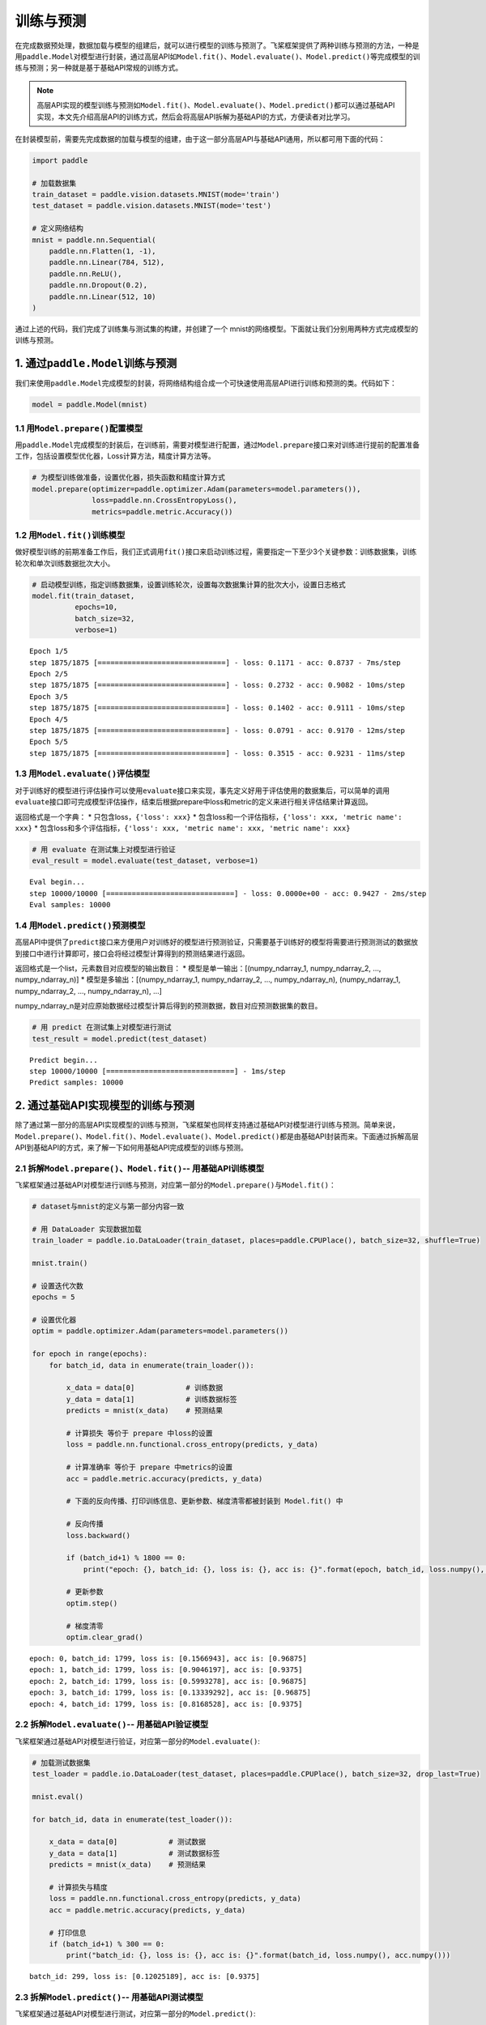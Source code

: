 .. _cn_doc_train_eval_predict:

训练与预测
=====================

在完成数据预处理，数据加载与模型的组建后，就可以进行模型的训练与预测了。飞桨框架提供了两种训练与预测的方法，一种是用\ ``paddle.Model``\ 对模型进行封装，通过高层API如\ ``Model.fit()、Model.evaluate()、Model.predict()``\ 等完成模型的训练与预测；另一种就是基于基础API常规的训练方式。

.. note::

    高层API实现的模型训练与预测如\ ``Model.fit()、Model.evaluate()、Model.predict()``\ 都可以通过基础API实现，本文先介绍高层API的训练方式，然后会将高层API拆解为基础API的方式，方便读者对比学习。


在封装模型前，需要先完成数据的加载与模型的组建，由于这一部分高层API与基础API通用，所以都可用下面的代码：

.. code:: ipython3

    import paddle

    # 加载数据集
    train_dataset = paddle.vision.datasets.MNIST(mode='train')
    test_dataset = paddle.vision.datasets.MNIST(mode='test')
    
    # 定义网络结构
    mnist = paddle.nn.Sequential(
        paddle.nn.Flatten(1, -1),
        paddle.nn.Linear(784, 512),
        paddle.nn.ReLU(),
        paddle.nn.Dropout(0.2),
        paddle.nn.Linear(512, 10)
    )

通过上述的代码，我们完成了训练集与测试集的构建，并创建了一个 mnist的网络模型。下面就让我们分别用两种方式完成模型的训练与预测。

1. 通过\ ``paddle.Model``\ 训练与预测
---------------------------------------------------

我们来使用\ ``paddle.Model``\ 完成模型的封装，将网络结构组合成一个可快速使用高层API进行训练和预测的类。代码如下：

.. code:: ipython3

    model = paddle.Model(mnist)

1.1 用\ ``Model.prepare()``\ 配置模型
~~~~~~~~~~~~~~~~~~~~~~~~~~~~~~~~~~~~~~~~~

用\ ``paddle.Model``\ 完成模型的封装后，在训练前，需要对模型进行配置，通过\ ``Model.prepare``\ 接口来对训练进行提前的配置准备工作，包括设置模型优化器，Loss计算方法，精度计算方法等。

.. code:: ipython3

    # 为模型训练做准备，设置优化器，损失函数和精度计算方式
    model.prepare(optimizer=paddle.optimizer.Adam(parameters=model.parameters()), 
                  loss=paddle.nn.CrossEntropyLoss(),
                  metrics=paddle.metric.Accuracy())

1.2 用\ ``Model.fit()``\ 训练模型
~~~~~~~~~~~~~~~~~~~~~~~~~~~~~~~~~~~~~~~~

做好模型训练的前期准备工作后，我们正式调用\ ``fit()``\ 接口来启动训练过程，需要指定一下至少3个关键参数：训练数据集，训练轮次和单次训练数据批次大小。

.. code:: ipython3

    # 启动模型训练，指定训练数据集，设置训练轮次，设置每次数据集计算的批次大小，设置日志格式
    model.fit(train_dataset, 
              epochs=10, 
              batch_size=32,
              verbose=1)


.. parsed-literal::

    Epoch 1/5
    step 1875/1875 [==============================] - loss: 0.1171 - acc: 0.8737 - 7ms/step              
    Epoch 2/5
    step 1875/1875 [==============================] - loss: 0.2732 - acc: 0.9082 - 10ms/step           
    Epoch 3/5
    step 1875/1875 [==============================] - loss: 0.1402 - acc: 0.9111 - 10ms/step           
    Epoch 4/5
    step 1875/1875 [==============================] - loss: 0.0791 - acc: 0.9170 - 12ms/step              
    Epoch 5/5
    step 1875/1875 [==============================] - loss: 0.3515 - acc: 0.9231 - 11ms/step           


1.3 用\ ``Model.evaluate()``\ 评估模型
~~~~~~~~~~~~~~~~~~~~~~~~~~~~~~~~~~~~~~~~~~

对于训练好的模型进行评估操作可以使用\ ``evaluate``\ 接口来实现，事先定义好用于评估使用的数据集后，可以简单的调用\ ``evaluate``\ 接口即可完成模型评估操作，结束后根据prepare中loss和metric的定义来进行相关评估结果计算返回。

返回格式是一个字典： \* 只包含loss，\ ``{'loss': xxx}`` \*
包含loss和一个评估指标，\ ``{'loss': xxx, 'metric name': xxx}`` \*
包含loss和多个评估指标，\ ``{'loss': xxx, 'metric name': xxx, 'metric name': xxx}``

.. code:: ipython3

    # 用 evaluate 在测试集上对模型进行验证
    eval_result = model.evaluate(test_dataset, verbose=1)


.. parsed-literal::

    Eval begin...
    step 10000/10000 [==============================] - loss: 0.0000e+00 - acc: 0.9427 - 2ms/step
    Eval samples: 10000


1.4 用\ ``Model.predict()``\ 预测模型
~~~~~~~~~~~~~~~~~~~~~~~~~~~~~~~~~~~~~~~~~~~~
    
高层API中提供了\ ``predict``\ 接口来方便用户对训练好的模型进行预测验证，只需要基于训练好的模型将需要进行预测测试的数据放到接口中进行计算即可，接口会将经过模型计算得到的预测结果进行返回。

返回格式是一个list，元素数目对应模型的输出数目： \*
模型是单一输出：[(numpy_ndarray_1, numpy_ndarray_2, …, numpy_ndarray_n)]
\* 模型是多输出：[(numpy_ndarray_1, numpy_ndarray_2, …,
numpy_ndarray_n), (numpy_ndarray_1, numpy_ndarray_2, …,
numpy_ndarray_n), …]

numpy_ndarray_n是对应原始数据经过模型计算后得到的预测数据，数目对应预测数据集的数目。

.. code:: ipython3

    # 用 predict 在测试集上对模型进行测试
    test_result = model.predict(test_dataset)

.. parsed-literal::

    Predict begin...
    step 10000/10000 [==============================] - 1ms/step           
    Predict samples: 10000


2. 通过基础API实现模型的训练与预测
-----------------------------------------

除了通过第一部分的高层API实现模型的训练与预测，飞桨框架也同样支持通过基础API对模型进行训练与预测。简单来说，\ ``Model.prepare()、Model.fit()、Model.evaluate()、Model.predict()``\ 都是由基础API封装而来。下面通过拆解高层API到基础API的方式，来了解一下如何用基础API完成模型的训练与预测。

2.1 拆解\ ``Model.prepare()、Model.fit()``\ -- 用基础API训练模型
~~~~~~~~~~~~~~~~~~~~~~~~~~~~~~~~~~~~~~~~~~~~~~~~~~~~~~~~~~~~~~~~~~~~

飞桨框架通过基础API对模型进行训练与预测，对应第一部分的\ ``Model.prepare()``\ 与\ ``Model.fit()``\ ：

.. code:: ipython3
    
    # dataset与mnist的定义与第一部分内容一致

    # 用 DataLoader 实现数据加载
    train_loader = paddle.io.DataLoader(train_dataset, places=paddle.CPUPlace(), batch_size=32, shuffle=True)
    
    mnist.train()
    
    # 设置迭代次数
    epochs = 5
    
    # 设置优化器
    optim = paddle.optimizer.Adam(parameters=model.parameters())
    
    for epoch in range(epochs):
        for batch_id, data in enumerate(train_loader()):
            
            x_data = data[0]            # 训练数据
            y_data = data[1]            # 训练数据标签
            predicts = mnist(x_data)    # 预测结果  
            
            # 计算损失 等价于 prepare 中loss的设置
            loss = paddle.nn.functional.cross_entropy(predicts, y_data)
            
            # 计算准确率 等价于 prepare 中metrics的设置
            acc = paddle.metric.accuracy(predicts, y_data)
            
            # 下面的反向传播、打印训练信息、更新参数、梯度清零都被封装到 Model.fit() 中

            # 反向传播 
            loss.backward()
            
            if (batch_id+1) % 1800 == 0:
                print("epoch: {}, batch_id: {}, loss is: {}, acc is: {}".format(epoch, batch_id, loss.numpy(), acc.numpy()))

            # 更新参数 
            optim.step()

            # 梯度清零
            optim.clear_grad()


.. parsed-literal::

    epoch: 0, batch_id: 1799, loss is: [0.1566943], acc is: [0.96875]
    epoch: 1, batch_id: 1799, loss is: [0.9046197], acc is: [0.9375]
    epoch: 2, batch_id: 1799, loss is: [0.5993278], acc is: [0.96875]
    epoch: 3, batch_id: 1799, loss is: [0.13339292], acc is: [0.96875]
    epoch: 4, batch_id: 1799, loss is: [0.8168528], acc is: [0.9375]


2.2 拆解\ ``Model.evaluate()``\ -- 用基础API验证模型
~~~~~~~~~~~~~~~~~~~~~~~~~~~~~~~~~~~~~~~~~~~~~~~~~~~~~~~~~

飞桨框架通过基础API对模型进行验证，对应第一部分的\ ``Model.evaluate()``\ :

.. code:: ipython3

    # 加载测试数据集
    test_loader = paddle.io.DataLoader(test_dataset, places=paddle.CPUPlace(), batch_size=32, drop_last=True)
    
    mnist.eval()

    for batch_id, data in enumerate(test_loader()):
        
        x_data = data[0]            # 测试数据
        y_data = data[1]            # 测试数据标签
        predicts = mnist(x_data)    # 预测结果
        
        # 计算损失与精度
        loss = paddle.nn.functional.cross_entropy(predicts, y_data)
        acc = paddle.metric.accuracy(predicts, y_data)
        
        # 打印信息
        if (batch_id+1) % 300 == 0:
            print("batch_id: {}, loss is: {}, acc is: {}".format(batch_id, loss.numpy(), acc.numpy()))

.. parsed-literal::

    batch_id: 299, loss is: [0.12025189], acc is: [0.9375]


2.3 拆解\ ``Model.predict()``\ -- 用基础API测试模型
~~~~~~~~~~~~~~~~~~~~~~~~~~~~~~~~~~~~~~~~~~~~~~~~~~~~~~~~

飞桨框架通过基础API对模型进行测试，对应第一部分的\ ``Model.predict()``\ :

.. code:: ipython3

    # 加载测试数据集
    test_loader = paddle.io.DataLoader(test_dataset, places=paddle.CPUPlace(), batch_size=32, drop_last=True)

    mnist.eval()
    for batch_id, data in enumerate(test_loader()):
        x_data = data[0] 
        predicts = mnist(x_data)
        # 获取预测结果
    print("predict finished")


.. parsed-literal::

    predict finished
